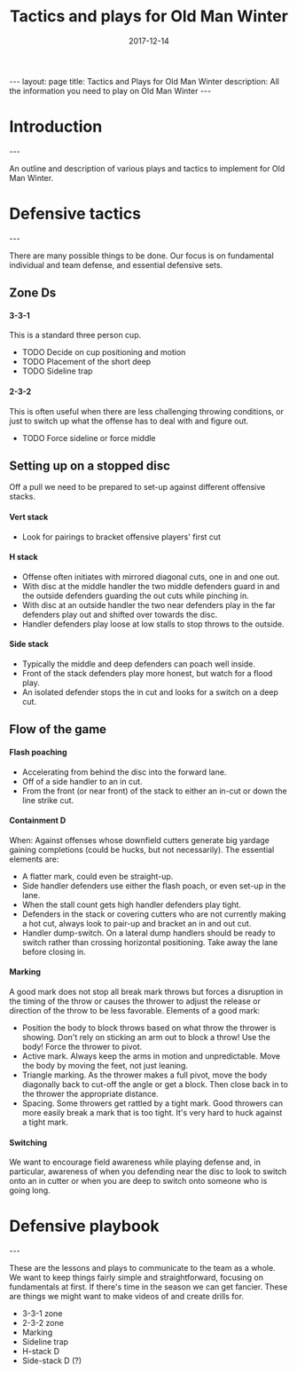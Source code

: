 #+Title: Tactics and plays for Old Man Winter
#+Date: 2017-12-14

#+options: toc:nil
#+options: num:nil
#+options: H:6

#+begin_export html
---
layout: page
title: Tactics and Plays for Old Man Winter
description: All the information you need to play on Old Man Winter
---
#+end_export


* Introduction
#+html: ---
  An outline and description of various plays and tactics to implement
  for Old Man Winter.

* Defensive tactics
#+html: ---
  There are many possible things to be done. Our focus is on fundamental
  individual and team defense, and essential defensive sets.
** Zone Ds
**** 3-3-1
     This is a standard three person cup.
     - TODO Decide on cup positioning and motion
     - TODO Placement of the short deep
     - TODO Sideline trap
**** 2-3-2
     This is often useful when there are less challenging throwing conditions,
     or just to switch up what the offense has to deal with and figure out.
     - TODO Force sideline or force middle
** Setting up on a stopped disc
   Off a pull we need to be prepared to set-up against different offensive stacks.
**** Vert stack
     - Look for pairings to bracket offensive players' first cut
**** H stack
     - Offense often initiates with mirrored diagonal cuts, one in and one out.
     - With disc at the middle handler the two middle defenders guard in and the
       outside defenders guarding the out cuts while pinching in.
     - With disc at an outside handler the two near defenders play in the far defenders
       play out and shifted over towards the disc.
     - Handler defenders play loose at low stalls to stop throws to the outside.
**** Side stack
     - Typically the middle and deep defenders can poach well inside.
     - Front of the stack defenders play more honest, but watch for a flood play.
     - An isolated defender stops the in cut and looks for a switch on a deep cut.
** Flow of the game
**** Flash poaching
     - Accelerating from behind the disc into the forward lane.
     - Off of a side handler to an in cut.
     - From the front (or near front) of the stack to either an in-cut or
       down the line strike cut.
**** Containment D
     When: Against offenses whose downfield cutters generate big yardage gaining
     completions (could be hucks, but not necessarily). The essential elements are:
     - A flatter mark, could even be straight-up.
     - Side handler defenders use either the flash poach, or even set-up in the lane.
     - When the stall count gets high handler defenders play tight.
     - Defenders in the stack or covering cutters who are not currently making
       a hot cut, always look to pair-up and bracket an in and out cut.
     - Handler dump-switch. On a lateral dump handlers should be ready to switch
       rather than crossing horizontal positioning. Take away the lane before closing in.
**** Marking
     A good mark does not stop all break mark throws but forces a disruption in the
     timing of the throw or causes the thrower to adjust the release or direction
     of the throw to be less favorable. Elements of a good mark:
     - Position the body to block throws based on what throw the thrower is showing.
       Don't rely on sticking an arm out to block a throw! Use the body! Force the
       thrower to pivot.
     - Active mark. Always keep the arms in motion and unpredictable. Move the
       body by moving the feet, not just leaning.
     - Triangle marking. As the thrower makes a full pivot, move the body diagonally
       back to cut-off the angle or get a block. Then close back in to the thrower
       the appropriate distance.
     - Spacing. Some throwers get rattled by a tight mark. Good throwers can more easily
       break a mark that is too tight. It's very hard to huck against a tight mark.
**** Switching
     We want to encourage field awareness while playing defense and, in particular,
     awareness of when you defending near the disc to look to switch onto an in cutter or
     when you are deep to switch onto someone who is going long.

* Defensive playbook
#+html: ---
  These are the lessons and plays to communicate to the team as a whole.
  We want to keep things fairly simple and straightforward, focusing on fundamentals
  at first. If there's time in the season we can get fancier. These are things
  we might want to make videos of and create drills for.
  - 3-3-1 zone
  - 2-3-2 zone
  - Marking
  - Sideline trap
  - H-stack D
  - Side-stack D (?)
